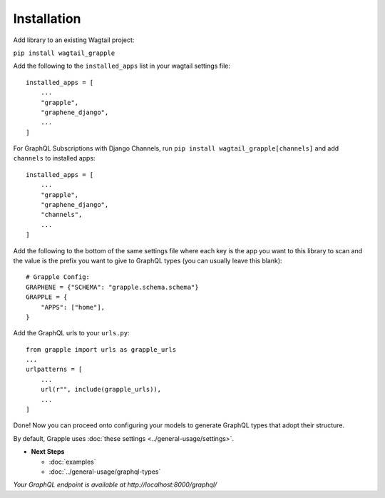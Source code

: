 Installation
============

Add library to an existing Wagtail project:

``pip install wagtail_grapple``

Add the following to the ``installed_apps`` list in your wagtail
settings file:

::

    installed_apps = [
        ...
        "grapple",
        "graphene_django",
        ...
    ]

For GraphQL Subscriptions with Django Channels, run ``pip install wagtail_grapple[channels]`` and add
``channels`` to installed apps:

::

    installed_apps = [
        ...
        "grapple",
        "graphene_django",
        "channels",
        ...
    ]

Add the following to the bottom of the same settings file where each key
is the app you want to this library to scan and the value is the prefix
you want to give to GraphQL types (you can usually leave this blank):

::

    # Grapple Config:
    GRAPHENE = {"SCHEMA": "grapple.schema.schema"}
    GRAPPLE = {
        "APPS": ["home"],
    }

Add the GraphQL urls to your ``urls.py``:

::

    from grapple import urls as grapple_urls
    ...
    urlpatterns = [
        ...
        url(r"", include(grapple_urls)),
        ...
    ]

Done! Now you can proceed onto configuring your models to generate
GraphQL types that adopt their structure.

By default, Grapple uses :doc:`these settings <../general-usage/settings>`.

* **Next Steps**

  * :doc:`examples`
  * :doc:`../general-usage/graphql-types`


*Your GraphQL endpoint is available at http://localhost:8000/graphql/*
